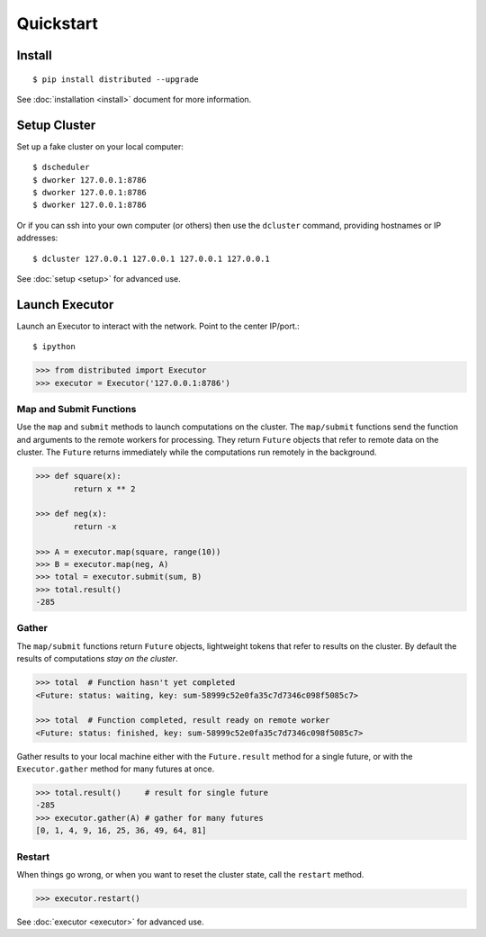 Quickstart
==========

Install
-------

::

    $ pip install distributed --upgrade

See :doc:`installation <install>` document for more information.

Setup Cluster
-------------

Set up a fake cluster on your local computer::

   $ dscheduler
   $ dworker 127.0.0.1:8786
   $ dworker 127.0.0.1:8786
   $ dworker 127.0.0.1:8786

Or if you can ssh into your own computer (or others) then use the ``dcluster``
command, providing hostnames or IP addresses::

   $ dcluster 127.0.0.1 127.0.0.1 127.0.0.1 127.0.0.1

See :doc:`setup <setup>` for advanced use.

Launch Executor
---------------

Launch an Executor to interact with the network.  Point to the center
IP/port.::

   $ ipython

.. code-block:: python

   >>> from distributed import Executor
   >>> executor = Executor('127.0.0.1:8786')

Map and Submit Functions
~~~~~~~~~~~~~~~~~~~~~~~~

Use the ``map`` and ``submit`` methods to launch computations on the cluster.
The ``map/submit`` functions send the function and arguments to the remote
workers for processing.  They return ``Future`` objects that refer to remote
data on the cluster.  The ``Future`` returns immediately while the computations
run remotely in the background.

.. code-block:: python

   >>> def square(x):
           return x ** 2

   >>> def neg(x):
           return -x

   >>> A = executor.map(square, range(10))
   >>> B = executor.map(neg, A)
   >>> total = executor.submit(sum, B)
   >>> total.result()
   -285

Gather
~~~~~~

The ``map/submit`` functions return ``Future`` objects, lightweight tokens that
refer to results on the cluster.  By default the results of computations
*stay on the cluster*.

.. code-block:: python

   >>> total  # Function hasn't yet completed
   <Future: status: waiting, key: sum-58999c52e0fa35c7d7346c098f5085c7>

   >>> total  # Function completed, result ready on remote worker
   <Future: status: finished, key: sum-58999c52e0fa35c7d7346c098f5085c7>

Gather results to your local machine either with the ``Future.result`` method
for a single future, or with the ``Executor.gather`` method for many futures at
once.

.. code-block:: python

   >>> total.result()     # result for single future
   -285
   >>> executor.gather(A) # gather for many futures
   [0, 1, 4, 9, 16, 25, 36, 49, 64, 81]


Restart
~~~~~~~

When things go wrong, or when you want to reset the cluster state, call the
``restart`` method.

.. code-block:: python

   >>> executor.restart()

See :doc:`executor <executor>` for advanced use.
